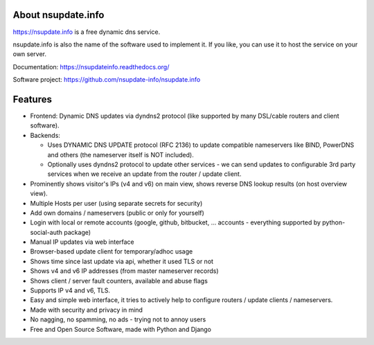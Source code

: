 About nsupdate.info
===================

https://nsupdate.info is a free dynamic dns service.

nsupdate.info is also the name of the software used to implement it.
If you like, you can use it to host the service on your own server.

Documentation: https://nsupdateinfo.readthedocs.org/

Software project: https://github.com/nsupdate-info/nsupdate.info


.. image:: https://travis-ci.org/nsupdate-info/nsupdate.info.png
    :target: https://travis-ci.org/nsupdate-info/nsupdate.info

.. image:: https://coveralls.io/repos/nsupdate-info/nsupdate.info/badge.png
        :target: https://coveralls.io/r/nsupdate-info/nsupdate.info

.. image:: https://badge.fury.io/py/nsupdate.png
    :target: http://badge.fury.io/py/nsupdate

.. image:: https://pypip.in/d/nsupdate/badge.png
        :target: https://crate.io/packages/nsupdate/

Features
========

* Frontend: Dynamic DNS updates via dyndns2 protocol (like supported
  by many DSL/cable routers and client software).
* Backends:

  - Uses DYNAMIC DNS UPDATE protocol (RFC 2136) to update compatible
    nameservers like BIND, PowerDNS and others (the nameserver itself is
    NOT included).
  - Optionally uses dyndns2 protocol to update other services - we can
    send updates to configurable 3rd party services when we receive an
    update from the router / update client.

* Prominently shows visitor's IPs (v4 and v6) on main view,
  shows reverse DNS lookup results (on host overview view).
* Multiple Hosts per user (using separate secrets for security)
* Add own domains / nameservers (public or only for yourself)
* Login with local or remote accounts (google, github, bitbucket, ...
  accounts - everything supported by python-social-auth package)
* Manual IP updates via web interface
* Browser-based update client for temporary/adhoc usage
* Shows time since last update via api, whether it used TLS or not
* Shows v4 and v6 IP addresses (from master nameserver records)
* Shows client / server fault counters, available and abuse flags
* Supports IP v4 and v6, TLS.
* Easy and simple web interface, it tries to actively help to configure
  routers / update clients / nameservers.
* Made with security and privacy in mind
* No nagging, no spamming, no ads - trying not to annoy users
* Free and Open Source Software, made with Python and Django

